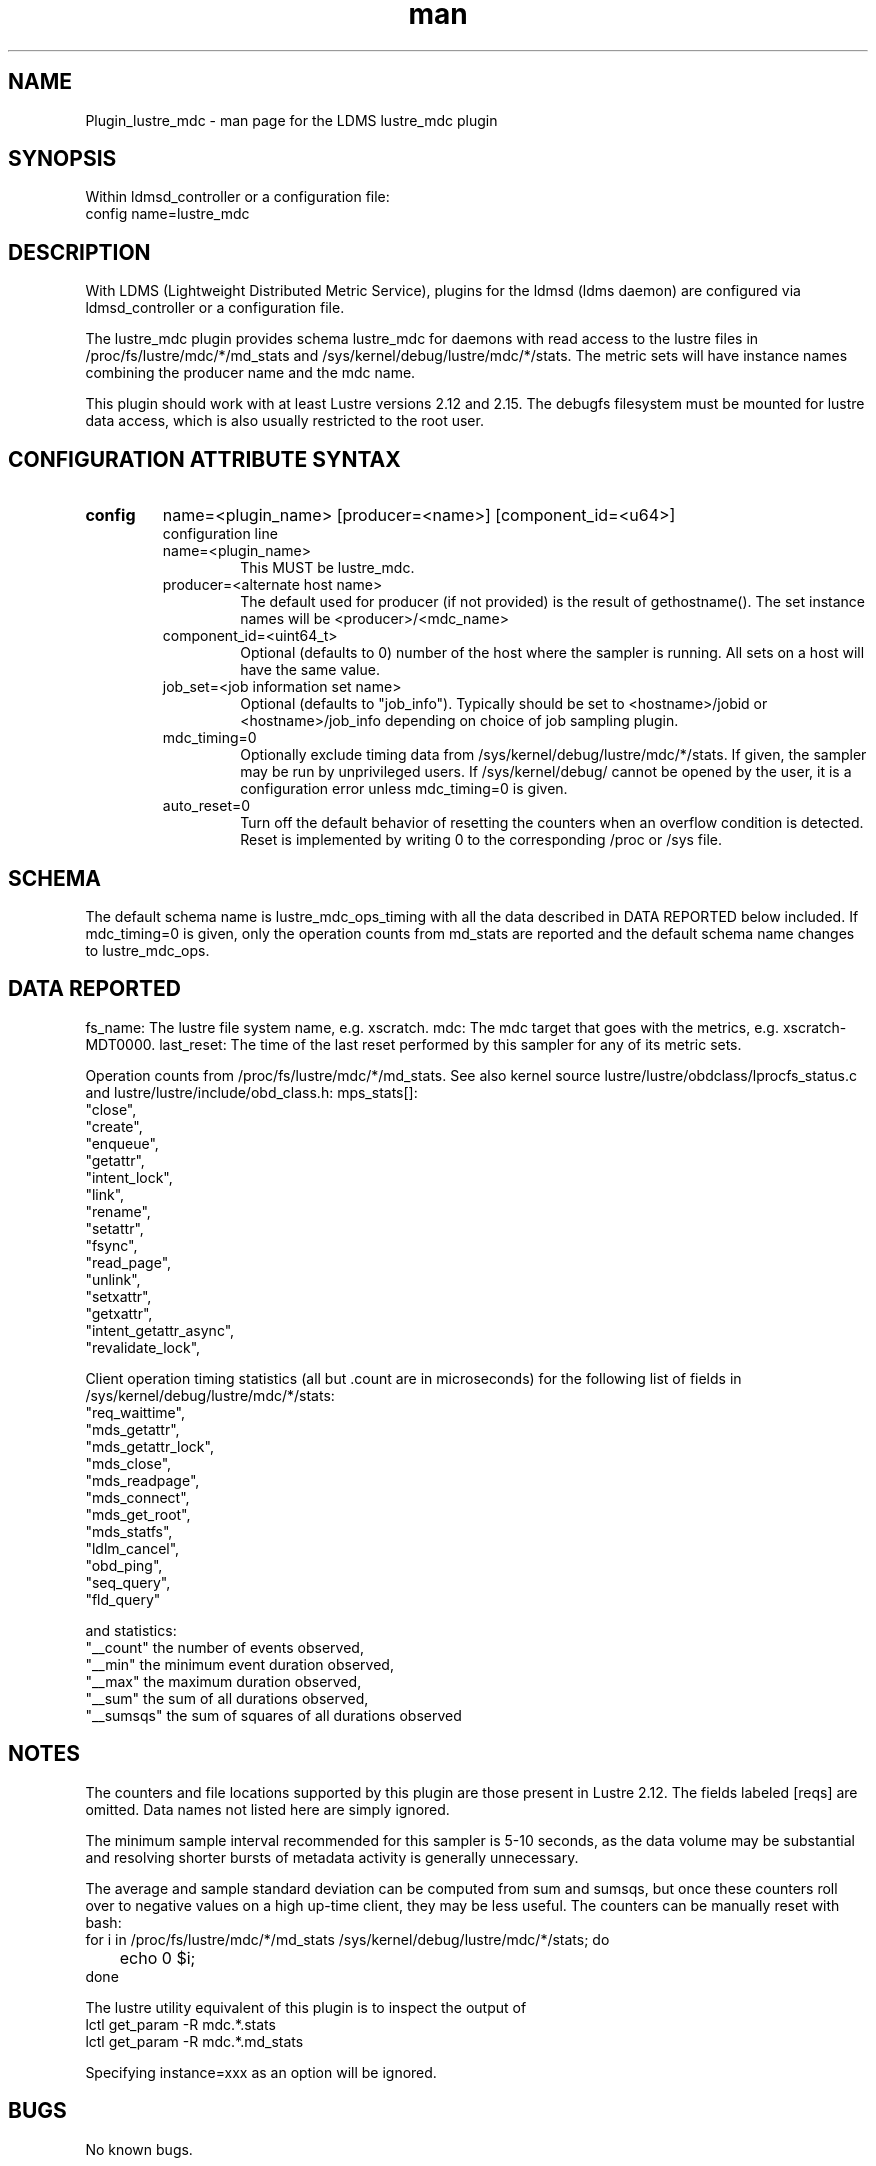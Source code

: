 .TH man 7 "1 May 2019" "LDMS Plugin" "Plugin for LDMS"

.SH NAME
Plugin_lustre_mdc - man page for the LDMS lustre_mdc plugin

.SH SYNOPSIS
Within ldmsd_controller or a configuration file:
.br
config name=lustre_mdc

.SH DESCRIPTION
With LDMS (Lightweight Distributed Metric Service), plugins for the ldmsd (ldms daemon) are configured via ldmsd_controller
or a configuration file.

The lustre_mdc plugin provides schema lustre_mdc for daemons with read access to
the lustre files in /proc/fs/lustre/mdc/*/md_stats and  /sys/kernel/debug/lustre/mdc/*/stats.
The metric sets will have instance names combining the producer name and the mdc name.

This plugin should work with at least Lustre versions
2.12 and 2.15. The debugfs filesystem must be mounted for lustre
data access, which is also usually restricted to the root user.

.SH CONFIGURATION ATTRIBUTE SYNTAX

.TP
.BR config
name=<plugin_name> [producer=<name>] [component_id=<u64>]
.br
configuration line
.RS
.TP
name=<plugin_name>
.br
This MUST be lustre_mdc.
.TP
producer=<alternate host name>
.br
The default used for producer (if not provided) is the result of gethostname().
The set instance names will be <producer>/<mdc_name>
.TP
component_id=<uint64_t>
.br
Optional (defaults to 0) number of the host where the sampler is running. All sets on a host will have the same value.
.TP
job_set=<job information set name>
.br
Optional (defaults to "job_info"). Typically should be set to <hostname>/jobid or <hostname>/job_info depending on choice of job sampling plugin.
.TP
mdc_timing=0
.br
Optionally exclude timing data from /sys/kernel/debug/lustre/mdc/*/stats. If given,
the sampler may be run by unprivileged users. If /sys/kernel/debug/ cannot be opened
by the user, it is a configuration error unless mdc_timing=0 is given.
.TP
auto_reset=0
.br
Turn off the default behavior of resetting the counters when an overflow condition is detected.
Reset is implemented by writing 0 to the corresponding /proc or /sys file.
.RE

.SH SCHEMA
The default schema name is lustre_mdc_ops_timing with all the data described in DATA REPORTED below included. If mdc_timing=0 is given, only the operation counts from md_stats are reported and the default schema name changes to lustre_mdc_ops.

.SH DATA REPORTED

fs_name: The lustre file system name, e.g. xscratch.
mdc: The mdc target that goes with the metrics, e.g. xscratch-MDT0000.
last_reset: The time of the last reset performed by this sampler for any of its metric sets.

Operation counts from /proc/fs/lustre/mdc/*/md_stats.
See also kernel source lustre/lustre/obdclass/lprocfs_status.c and
lustre/lustre/include/obd_class.h: mps_stats[]:
        "close",
        "create",
        "enqueue",
        "getattr",
        "intent_lock",
        "link",
        "rename",
        "setattr",
        "fsync",
        "read_page",
        "unlink",
        "setxattr",
        "getxattr",
        "intent_getattr_async",
        "revalidate_lock",

Client operation timing statistics (all but .count are in microseconds) for the following list of fields in /sys/kernel/debug/lustre/mdc/*/stats:
     "req_waittime",
     "mds_getattr",
     "mds_getattr_lock",
     "mds_close",
     "mds_readpage",
     "mds_connect",
     "mds_get_root",
     "mds_statfs",
     "ldlm_cancel",
     "obd_ping",
     "seq_query",
     "fld_query"

and statistics:
     "__count" the number of events observed,
     "__min" the minimum event duration observed,
     "__max" the maximum duration observed,
     "__sum" the sum of all durations observed,
     "__sumsqs" the sum of squares of all durations observed

.SH NOTES
The counters and file locations supported by this plugin are those present in Lustre 2.12.
The fields labeled [reqs] are omitted. Data names not listed here are simply ignored.

The minimum sample interval recommended for this sampler is 5-10 seconds, as the data volume may
be substantial and resolving shorter bursts of metadata activity is generally unnecessary.

The average and sample standard deviation can be computed from sum and sumsqs, but
once these counters roll over to negative values on a high up-time client, they may be less useful. The counters can be manually reset with bash:
.nf
for i in /proc/fs/lustre/mdc/*/md_stats /sys/kernel/debug/lustre/mdc/*/stats; do
	echo 0 $i;
done
.fi

The lustre utility equivalent of this plugin is to inspect the output of
  lctl get_param -R mdc.*.stats
  lctl get_param -R mdc.*.md_stats

Specifying instance=xxx as an option will be ignored.

.SH BUGS
No known bugs.

.SH EXAMPLES
.PP
Within ldmsd_controller or a configuration file:
.nf
load name=lustre_mdc
config name=lustre_mdc
start name=lustre_mdc interval=1000000
.fi

.SH SEE ALSO
ldmsd(8), ldms_quickstart(7), ldmsd_controller(8), ldms_sampler_base(7), lctl(8).
